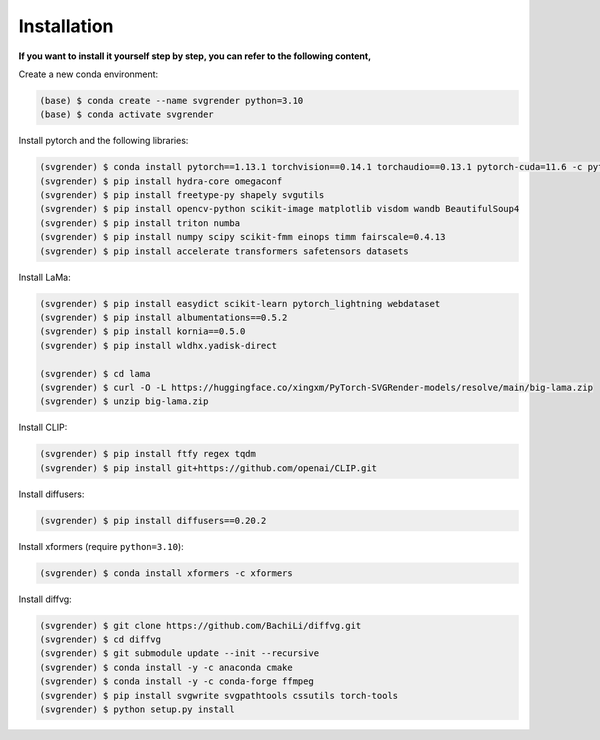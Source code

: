 Installation
===============

.. _install:

**If you want to install it yourself step by step, you can refer to the following content,**

Create a new conda environment:

.. code-block:: console

   (base) $ conda create --name svgrender python=3.10
   (base) $ conda activate svgrender

Install pytorch and the following libraries:

.. code-block:: console

   (svgrender) $ conda install pytorch==1.13.1 torchvision==0.14.1 torchaudio==0.13.1 pytorch-cuda=11.6 -c pytorch -c nvidia
   (svgrender) $ pip install hydra-core omegaconf
   (svgrender) $ pip install freetype-py shapely svgutils
   (svgrender) $ pip install opencv-python scikit-image matplotlib visdom wandb BeautifulSoup4
   (svgrender) $ pip install triton numba
   (svgrender) $ pip install numpy scipy scikit-fmm einops timm fairscale=0.4.13
   (svgrender) $ pip install accelerate transformers safetensors datasets

Install LaMa:

.. code-block:: console

   (svgrender) $ pip install easydict scikit-learn pytorch_lightning webdataset
   (svgrender) $ pip install albumentations==0.5.2
   (svgrender) $ pip install kornia==0.5.0
   (svgrender) $ pip install wldhx.yadisk-direct

   (svgrender) $ cd lama
   (svgrender) $ curl -O -L https://huggingface.co/xingxm/PyTorch-SVGRender-models/resolve/main/big-lama.zip
   (svgrender) $ unzip big-lama.zip

Install CLIP:

.. code-block:: console

   (svgrender) $ pip install ftfy regex tqdm
   (svgrender) $ pip install git+https://github.com/openai/CLIP.git

Install diffusers:

.. code-block:: console

   (svgrender) $ pip install diffusers==0.20.2

Install xformers (require ``python=3.10``):

.. code-block:: console

   (svgrender) $ conda install xformers -c xformers

Install diffvg:

.. code-block:: console

   (svgrender) $ git clone https://github.com/BachiLi/diffvg.git
   (svgrender) $ cd diffvg
   (svgrender) $ git submodule update --init --recursive
   (svgrender) $ conda install -y -c anaconda cmake
   (svgrender) $ conda install -y -c conda-forge ffmpeg
   (svgrender) $ pip install svgwrite svgpathtools cssutils torch-tools
   (svgrender) $ python setup.py install